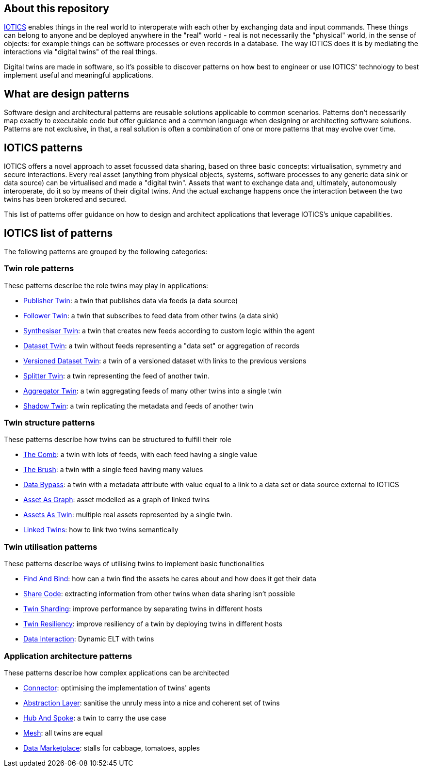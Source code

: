 ifdef::env-github[]
:relfileprefix: 
:relfilesuffix: .adoc
xref:index.adoc[Index]
endif::[]

== About this repository

https://iotics.com[IOTICS] enables things in the real world to interoperate with each other by exchanging data and input commands. These things can belong to anyone and be deployed anywhere in the "real" world - real is not necessarily the "physical" world, in the sense of objects: for example things can be software processes or even records in a database.
The way IOTICS does it is by mediating the interactions via "digital twins" of the real things.

Digital twins are made in software, so it's possible to discover patterns on how best to engineer or use IOTICS' technology to best implement useful and meaningful applications.

== What are design patterns

Software design and architectural patterns are reusable solutions applicable to common scenarios. 
Patterns don't necessarily map exactly to executable code but offer guidance and a common language when designing or architecting software solutions.
Patterns are not exclusive, in that, a real solution is often a combination of one or more patterns that may evolve over time.

== IOTICS patterns

IOTICS offers a novel approach to asset focussed data sharing, based on three basic concepts: virtualisation, symmetry and secure interactions.
Every real asset (anything from physical objects, systems, software processes to any generic data sink or data source) can be virtualised and made a "digital twin".
Assets that want to exchange data and, ultimately, autonomously interoperate, do it so by means of their digital twins.
And the actual exchange happens once the interaction between the two twins has been brokered and secured.

This list of patterns offer guidance on how to design and architect applications that leverage IOTICS's unique capabilities.

== IOTICS list of patterns

The following patterns are grouped by the following categories:

=== Twin role patterns

These patterns describe the role twins may play in applications:

* xref:{relfileprefix}publisher_twin{relfilesuffix}[Publisher Twin]: a twin that publishes data via feeds (a data source)
* xref:{relfileprefix}follower_twin{relfilesuffix}[Follower Twin]: a twin that subscribes to feed data from other twins (a data sink)
* xref:{relfileprefix}synthesiser_twin{relfilesuffix}[Synthesiser Twin]: a twin that creates new feeds according to custom logic within the agent
* xref:{relfileprefix}dataset_twin{relfilesuffix}[Dataset Twin]: a twin without feeds representing a "data set" or aggregation of records
* xref:{relfileprefix}versioned_dataset_twin{relfilesuffix}[Versioned Dataset Twin]: a twin of a versioned dataset with links to the previous versions
* xref:{relfileprefix}splitter_twin{relfilesuffix}[Splitter Twin]: a twin representing the feed of another twin.
* xref:{relfileprefix}aggregator_twin{relfilesuffix}[Aggregator Twin]: a twin aggregating feeds of many other twins into a single twin
* xref:{relfileprefix}shadow_twin{relfilesuffix}[Shadow Twin]: a twin replicating the metadata and feeds of another twin

=== Twin structure patterns

These patterns describe how twins can be structured to fulfill their role

* xref:{relfileprefix}the_comb{relfilesuffix}[The Comb]: a twin with lots of feeds, with each feed having a single value
* xref:{relfileprefix}the_brush{relfilesuffix}[The Brush]: a twin with a single feed having many values
* xref:{relfileprefix}data_bypass{relfilesuffix}[Data Bypass]: a twin with a metadata attribute with value equal to a link to a data set or data source external to IOTICS
* xref:{relfileprefix}asset_as_graph{relfilesuffix}[Asset As Graph]: asset modelled as a graph of linked twins
* xref:{relfileprefix}assets_as_twin{relfilesuffix}[Assets As Twin]: multiple real assets represented by a single twin.
* xref:{relfileprefix}linked_twins{relfilesuffix}[Linked Twins]: how to link two twins semantically

=== Twin utilisation patterns

These patterns describe ways of utilising twins to implement basic functionalities

* xref:{relfileprefix}find_and_bind{relfilesuffix}[Find And Bind]: how can a twin find the assets he cares about and how does it get their data
* xref:{relfileprefix}share_code{relfilesuffix}[Share Code]: extracting information from other twins when data sharing isn't possible
* xref:{relfileprefix}twin_sharding{relfilesuffix}[Twin Sharding]: improve performance by separating twins in different hosts
* xref:{relfileprefix}twin_resiliency{relfilesuffix}[Twin Resiliency]: improve resiliency of a twin by deploying twins in different hosts
* xref:{relfileprefix}data_interaction_twin{relfilesuffix}[Data Interaction]: Dynamic ELT with twins

=== Application architecture patterns

These patterns describe how complex applications can be architected

* xref:{relfileprefix}connector{relfilesuffix}[Connector]: optimising the implementation of twins' agents
* xref:{relfileprefix}abstraction_layer{relfilesuffix}[Abstraction Layer]: sanitise the unruly mess into a nice and coherent set of twins
* xref:{relfileprefix}hub_and_spoke{relfilesuffix}[Hub And Spoke]: a twin to carry the use case
* xref:{relfileprefix}mesh{relfilesuffix}[Mesh]: all twins are equal
* xref:{relfileprefix}data_marketplace{relfilesuffix}[Data Marketplace]: stalls for cabbage, tomatoes, apples
